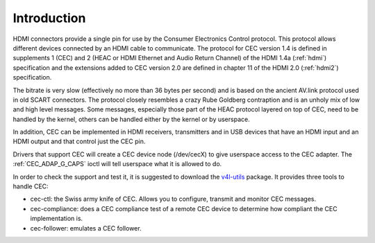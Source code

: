 .. SPDX-License-Identifier: GFDL-1.1-no-invariants-or-later

.. _cec-intro:

Introduction
============

HDMI connectors provide a single pin for use by the Consumer Electronics
Control protocol. This protocol allows different devices connected by an
HDMI cable to communicate. The protocol for CEC version 1.4 is defined
in supplements 1 (CEC) and 2 (HEAC or HDMI Ethernet and Audio Return
Channel) of the HDMI 1.4a (:ref:`hdmi`) specification and the
extensions added to CEC version 2.0 are defined in chapter 11 of the
HDMI 2.0 (:ref:`hdmi2`) specification.

The bitrate is very slow (effectively no more than 36 bytes per second)
and is based on the ancient AV.link protocol used in old SCART
connectors. The protocol closely resembles a crazy Rube Goldberg
contraption and is an unholy mix of low and high level messages. Some
messages, especially those part of the HEAC protocol layered on top of
CEC, need to be handled by the kernel, others can be handled either by
the kernel or by userspace.

In addition, CEC can be implemented in HDMI receivers, transmitters and
in USB devices that have an HDMI input and an HDMI output and that
control just the CEC pin.

Drivers that support CEC will create a CEC device node (/dev/cecX) to
give userspace access to the CEC adapter. The
:ref:`CEC_ADAP_G_CAPS` ioctl will tell userspace what it is allowed to do.

In order to check the support and test it, it is suggested to download
the `v4l-utils <https://git.linextv.org/v4l-utils.git/>`_ package. It
provides three tools to handle CEC:

- cec-ctl: the Swiss army knife of CEC. Allows you to configure, transmit
  and monitor CEC messages.

- cec-compliance: does a CEC compliance test of a remote CEC device to
  determine how compliant the CEC implementation is.

- cec-follower: emulates a CEC follower.

